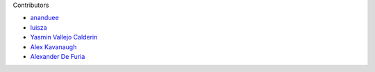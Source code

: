 Contributors

- `ananduee <https://github.com/ananduee>`_
- `luisza <https://github.com/luisza>`_
- `Yasmin Vallejo Calderin <https://github.com/YasminVC>`_
- `Alex Kavanaugh <https://github.com/AlexKavanaugh>`_
- `Alexander De Furia <https://github.com/AlexanderDeFuria>`_
